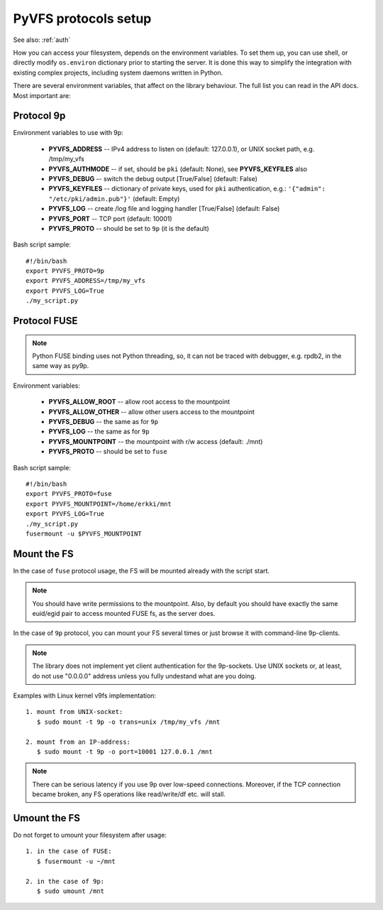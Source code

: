 .. _vfs_details:

PyVFS protocols setup
---------------------

See also: :ref:`auth`

How you can access your filesystem, depends on the environment
variables. To set them up, you can use shell, or directly
modify ``os.environ`` dictionary prior to starting the server.
It is done this way to simplify the integration with existing
complex projects, including system daemons written in Python.

There are several environment variables, that affect on the
library behaviour. The full list you can read in the API docs.
Most important are:

Protocol 9p
+++++++++++

Environment variables to use with 9p:

    * **PYVFS_ADDRESS** -- IPv4 address to listen on (default: 127.0.0.1),
      or UNIX socket path, e.g. /tmp/my_vfs
    * **PYVFS_AUTHMODE** -- if set, should be ``pki`` (default: None),
      see **PYVFS_KEYFILES** also
    * **PYVFS_DEBUG** -- switch the debug output [True/False]
      (default: False)
    * **PYVFS_KEYFILES** -- dictionary of private keys, used for
      ``pki`` authentication, e.g.: ``'{"admin": "/etc/pki/admin.pub"}'``
      (default: Empty)
    * **PYVFS_LOG** -- create /log file and logging handler [True/False]
      (default: False)
    * **PYVFS_PORT** -- TCP port (default: 10001)
    * **PYVFS_PROTO** -- should be set to ``9p`` (it is the default)

Bash script sample::

    #!/bin/bash
    export PYVFS_PROTO=9p
    export PYVFS_ADDRESS=/tmp/my_vfs
    export PYVFS_LOG=True
    ./my_script.py

Protocol FUSE
+++++++++++++

.. note::
    Python FUSE binding uses not Python threading, so, it can not
    be traced with debugger, e.g. rpdb2, in the same way as py9p.

Environment variables:

    * **PYVFS_ALLOW_ROOT** -- allow root access to the mountpoint
    * **PYVFS_ALLOW_OTHER** -- allow other users access to the
      mountpoint
    * **PYVFS_DEBUG** -- the same as for ``9p``
    * **PYVFS_LOG** -- the same as for ``9p``
    * **PYVFS_MOUNTPOINT** -- the mountpoint with r/w access
      (default: ./mnt)
    * **PYVFS_PROTO** -- should be set to ``fuse``

Bash script sample::

    #!/bin/bash
    export PYVFS_PROTO=fuse
    export PYVFS_MOUNTPOINT=/home/erkki/mnt
    export PYVFS_LOG=True
    ./my_script.py
    fusermount -u $PYVFS_MOUNTPOINT

Mount the FS
++++++++++++

In the case of ``fuse`` protocol usage, the FS will be mounted
already with the script start.

.. note::
    You should have write permissions to the mountpoint.
    Also, by default you should have exactly the same euid/egid
    pair to access mounted FUSE fs, as the server does.

In the case of ``9p`` protocol, you can mount your FS several times
or just browse it with command-line 9p-clients.

.. note::
    The library does not implement yet client authentication
    for the 9p-sockets. Use UNIX sockets or, at least, do not use
    "0.0.0.0" address unless you fully undestand what are you doing.

Examples with Linux kernel v9fs implementation::

    1. mount from UNIX-socket:
       $ sudo mount -t 9p -o trans=unix /tmp/my_vfs /mnt

    2. mount from an IP-address:
       $ sudo mount -t 9p -o port=10001 127.0.0.1 /mnt
 
.. note::
    There can be serious latency if you use 9p over low-speed
    connections. Moreover, if the TCP connection became broken, any
    FS operations like read/write/df etc. will stall.

Umount the FS
+++++++++++++

Do not forget to umount your filesystem after usage::

    1. in the case of FUSE:
       $ fusermount -u ~/mnt

    2. in the case of 9p:
       $ sudo umount /mnt
